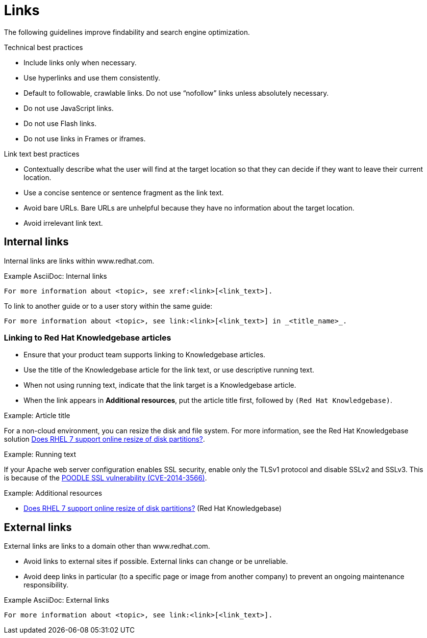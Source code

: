 
[[links]]
= Links

The following guidelines improve findability and search engine optimization.

.Technical best practices

* Include links only when necessary.
* Use hyperlinks and use them consistently.
* Default to followable, crawlable links. Do not use “nofollow” links unless absolutely necessary.
* Do not use JavaScript links. 
* Do not use Flash links.
* Do not use links in Frames or iframes.


.Link text best practices

* Contextually describe what the user will find at the target location so that they can decide if they want to leave their current location.
* Use a concise sentence or sentence fragment as the link text.
* Avoid bare URLs. Bare URLs are unhelpful because they have no information about the target location.
* Avoid irrelevant link text.




[[internal-links]]
== Internal links

Internal links are links within www.redhat.com.

.Example AsciiDoc: Internal links
----
For more information about <topic>, see xref:<link>[<link_text>].
----

To link to another guide or to a user story within the same guide:
----
For more information about <topic>, see link:<link>[<link_text>] in _<title_name>_.
----

[[rh-kb-links]]
=== Linking to Red Hat Knowledgebase articles

* Ensure that your product team supports linking to Knowledgebase articles.
* Use the title of the Knowledgebase article for the link text, or use descriptive running text.
* When not using running text, indicate that the link target is a  Knowledgebase article.
* When the link appears in *Additional resources*, put the article title first, followed by `(Red Hat Knowledgebase)`.


.Example: Article title

For a non-cloud environment, you can resize the disk and file system. For more information, see the Red Hat Knowledgebase solution link:https://access.redhat.com/solutions/199573[Does RHEL 7 support online resize of disk partitions?].

.Example: Running text

If your Apache web server configuration enables SSL security, enable only the TLSv1 protocol and disable SSLv2 and SSLv3. This is because of the link:https://access.redhat.com/solutions/1232413[POODLE SSL vulnerability (CVE-2014-3566)].

.Example: Additional resources

* link:https://access.redhat.com/solutions/199573[Does RHEL 7 support online resize of disk partitions?] (Red Hat Knowledgebase)



[[external-links]]
== External links

External links are links to a domain other than www.redhat.com.

* Avoid links to external sites if possible. External links can change or be unreliable. 
* Avoid deep links in particular (to a specific page or image from another company) to prevent an ongoing maintenance responsibility.

.Example AsciiDoc: External links
----
For more information about <topic>, see link:<link>[<link_text>].
----

